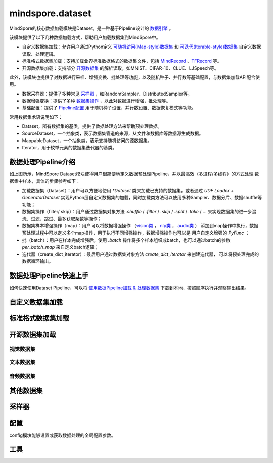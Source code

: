 mindspore.dataset
=================

MindSpore的核心数据加载模块是Dataset，是一种基于Pipeline设计的 `数据引擎 <https://www.mindspore.cn/docs/zh-CN/master/design/data_engine.html>`_ 。

该模块提供了以下几种数据加载方式，帮助用户加载数据集到MindSpore中。

- 自定义数据集加载：允许用户通过Python定义 `可随机访问(Map-style)数据集 <https://www.mindspore.cn/tutorials/zh-CN/master/beginner/dataset.html#可随机访问数据集>`_ 
  和 `可迭代(Iterable-style)数据集 <https://www.mindspore.cn/tutorials/zh-CN/master/beginner/dataset.html#可迭代数据集>`_ 自定义数据读取、处理逻辑。
- 标准格式数据集加载：支持加载业界标准数据格式的数据集文件，包括 `MindRecord <https://www.mindspore.cn/docs/zh-CN/master/model_train/dataset/record.html>`_ 、`TFRecord <https://tensorflow.google.cn/tutorials/load_data/tfrecord.md?hl=zh-cn>`_ 等。
- 开源数据集加载：支持部分 `开源数据集 <#开源数据集加载>`_ 的解析读取，如MNIST、CIFAR-10、CLUE、LJSpeech等。

此外，该模块也提供了对数据进行采样、增强变换、批处理等功能，以及随机种子、并行数等基础配置，与数据集加载API配合使用。

- 数据采样器：提供了多种常见 `采样器 <#采样器>`_ ，如RandomSampler、DistributedSampler等。
- 数据增强变换：提供了多种 `数据集操作 <https://www.mindspore.cn/docs/zh-CN/master/api_python/dataset/mindspore.dataset.GeneratorDataset.html#预处理操作>`_ ，以此对数据进行增强，批处理等。
- 基础配置：提供了 `Pipeline配置 <#配置>`_ 用于随机种子设置、并行数设置、数据恢复模式等功能。

常用数据集术语说明如下：

- Dataset，所有数据集的基类，提供了数据处理方法来帮助预处理数据。
- SourceDataset，一个抽象类，表示数据集管道的来源，从文件和数据库等数据源生成数据。
- MappableDataset，一个抽象类，表示支持随机访问的源数据集。
- Iterator，用于枚举元素的数据集迭代器的基类。

数据处理Pipeline介绍
--------------------

.. image:: dataset_pipeline.png

如上图所示，MindSpore Dataset模块使得用户很简便地定义数据预处理Pipeline，并以最高效（多进程/多线程）的方式处理
数据集中样本，具体的步骤参考如下：

- 加载数据集（Dataset）：用户可以方便地使用 `*Dataset` 类来加载已支持的数据集，或者通过 `UDF Loader` +
  `GeneratorDataset` 实现Python层自定义数据集的加载，同时加载类方法可以使用多种Sampler、数据分片、数据shuffle等功能；
- 数据集操作（filter/ skip）：用户通过数据集对象方法 `.shuffle` / `.filter` / `.skip` / `.split` /
  `.take` / … 来实现数据集的进一步混洗、过滤、跳过、最多获取条数等操作；
- 数据集样本增强操作（map）：用户可以将数据增强操作
  （`vision类 <https://mindspore.cn/docs/zh-CN/master/api_python/mindspore.dataset.transforms.html#视觉>`_ ，
  `nlp类 <https://mindspore.cn/docs/zh-CN/master/api_python/mindspore.dataset.transforms.html#文本>`_ ，
  `audio类 <https://mindspore.cn/docs/zh-CN/master/api_python/mindspore.dataset.transforms.html#音频>`_ ）
  添加到map操作中执行，数据预处理过程中可以定义多个map操作，用于执行不同增强操作，数据增强操作也可以是
  用户自定义增强的 `PyFunc` ；
- 批（batch）：用户在样本完成增强后，使用 `.batch` 操作将多个样本组织成batch，也可以通过batch的参数 `per_batch_map`
  来自定义batch逻辑；
- 迭代器（create_dict_iterator）：最后用户通过数据集对象方法 `create_dict_iterator` 来创建迭代器，
  可以将预处理完成的数据循环输出。

数据处理Pipeline快速上手
-------------------------

如何快速使用Dataset Pipeline，可以将 `使用数据Pipeline加载 & 处理数据集 <https://www.mindspore.cn/docs/zh-CN/master/api_python/samples/dataset/dataset_gallery.html>`_ 下载到本地，按照顺序执行并观察输出结果。

自定义数据集加载
-----------------

.. mscnautosummary::
    :toctree: dataset
    :nosignatures:
    :template: classtemplate_inherited.rst

    mindspore.dataset.GeneratorDataset

标准格式数据集加载
-------------------

.. mscnautosummary::
    :toctree: dataset
    :nosignatures:
    :template: classtemplate_inherited.rst

    mindspore.dataset.MindDataset
    mindspore.dataset.OBSMindDataset
    mindspore.dataset.TFRecordDataset


开源数据集加载
---------------

视觉数据集
^^^^^^^^^^^

.. mscnautosummary::
    :toctree: dataset
    :nosignatures:
    :template: classtemplate_inherited.rst

    mindspore.dataset.Caltech101Dataset
    mindspore.dataset.Caltech256Dataset
    mindspore.dataset.CelebADataset
    mindspore.dataset.Cifar10Dataset
    mindspore.dataset.Cifar100Dataset
    mindspore.dataset.CityscapesDataset
    mindspore.dataset.CocoDataset
    mindspore.dataset.DIV2KDataset
    mindspore.dataset.EMnistDataset
    mindspore.dataset.FakeImageDataset
    mindspore.dataset.FashionMnistDataset
    mindspore.dataset.FlickrDataset
    mindspore.dataset.Flowers102Dataset
    mindspore.dataset.Food101Dataset
    mindspore.dataset.ImageFolderDataset
    mindspore.dataset.KITTIDataset
    mindspore.dataset.KMnistDataset
    mindspore.dataset.LFWDataset
    mindspore.dataset.LSUNDataset
    mindspore.dataset.ManifestDataset
    mindspore.dataset.MnistDataset
    mindspore.dataset.OmniglotDataset
    mindspore.dataset.PhotoTourDataset
    mindspore.dataset.Places365Dataset
    mindspore.dataset.QMnistDataset
    mindspore.dataset.RenderedSST2Dataset
    mindspore.dataset.SBDataset
    mindspore.dataset.SBUDataset
    mindspore.dataset.SemeionDataset
    mindspore.dataset.STL10Dataset
    mindspore.dataset.SUN397Dataset
    mindspore.dataset.SVHNDataset
    mindspore.dataset.USPSDataset
    mindspore.dataset.VOCDataset
    mindspore.dataset.WIDERFaceDataset

文本数据集
^^^^^^^^^^^

.. mscnautosummary::
    :toctree: dataset
    :nosignatures:
    :template: classtemplate_inherited.rst

    mindspore.dataset.AGNewsDataset
    mindspore.dataset.AmazonReviewDataset
    mindspore.dataset.CLUEDataset
    mindspore.dataset.CSVDataset
    mindspore.dataset.CoNLL2000Dataset
    mindspore.dataset.DBpediaDataset
    mindspore.dataset.EnWik9Dataset
    mindspore.dataset.IMDBDataset
    mindspore.dataset.IWSLT2016Dataset
    mindspore.dataset.IWSLT2017Dataset
    mindspore.dataset.Multi30kDataset
    mindspore.dataset.PennTreebankDataset
    mindspore.dataset.SogouNewsDataset
    mindspore.dataset.SQuADDataset
    mindspore.dataset.SST2Dataset
    mindspore.dataset.TextFileDataset
    mindspore.dataset.UDPOSDataset
    mindspore.dataset.WikiTextDataset
    mindspore.dataset.YahooAnswersDataset
    mindspore.dataset.YelpReviewDataset

音频数据集
^^^^^^^^^^^

.. mscnautosummary::
    :toctree: dataset
    :nosignatures:
    :template: classtemplate_inherited.rst

    mindspore.dataset.CMUArcticDataset
    mindspore.dataset.GTZANDataset
    mindspore.dataset.LibriTTSDataset
    mindspore.dataset.LJSpeechDataset
    mindspore.dataset.SpeechCommandsDataset
    mindspore.dataset.TedliumDataset
    mindspore.dataset.YesNoDataset

其他数据集
----------

.. mscnautosummary::
    :toctree: dataset
    :nosignatures:
    :template: classtemplate_inherited.rst

    mindspore.dataset.NumpySlicesDataset
    mindspore.dataset.PaddedDataset
    mindspore.dataset.RandomDataset

采样器
-------

.. mscnautosummary::
    :toctree: dataset

    mindspore.dataset.DistributedSampler
    mindspore.dataset.PKSampler
    mindspore.dataset.RandomSampler
    mindspore.dataset.SequentialSampler
    mindspore.dataset.SubsetRandomSampler
    mindspore.dataset.SubsetSampler
    mindspore.dataset.WeightedRandomSampler

配置
-------

config模块能够设置或获取数据处理的全局配置参数。

.. mscnautosummary::
    :toctree: dataset

    mindspore.dataset.config.set_sending_batches
    mindspore.dataset.config.load
    mindspore.dataset.config.set_seed
    mindspore.dataset.config.get_seed
    mindspore.dataset.config.set_prefetch_size
    mindspore.dataset.config.get_prefetch_size
    mindspore.dataset.config.set_num_parallel_workers
    mindspore.dataset.config.get_num_parallel_workers
    mindspore.dataset.config.set_numa_enable
    mindspore.dataset.config.get_numa_enable
    mindspore.dataset.config.set_monitor_sampling_interval
    mindspore.dataset.config.get_monitor_sampling_interval
    mindspore.dataset.config.set_callback_timeout
    mindspore.dataset.config.get_callback_timeout
    mindspore.dataset.config.set_auto_num_workers
    mindspore.dataset.config.get_auto_num_workers
    mindspore.dataset.config.set_enable_shared_mem
    mindspore.dataset.config.get_enable_shared_mem
    mindspore.dataset.config.set_enable_autotune
    mindspore.dataset.config.get_enable_autotune
    mindspore.dataset.config.set_autotune_interval
    mindspore.dataset.config.get_autotune_interval
    mindspore.dataset.config.set_auto_offload
    mindspore.dataset.config.get_auto_offload
    mindspore.dataset.config.set_enable_watchdog
    mindspore.dataset.config.get_enable_watchdog
    mindspore.dataset.config.set_fast_recovery
    mindspore.dataset.config.get_fast_recovery
    mindspore.dataset.config.set_multiprocessing_timeout_interval
    mindspore.dataset.config.get_multiprocessing_timeout_interval
    mindspore.dataset.config.set_error_samples_mode
    mindspore.dataset.config.get_error_samples_mode
    mindspore.dataset.config.ErrorSamplesMode
    mindspore.dataset.config.set_debug_mode
    mindspore.dataset.config.get_debug_mode

工具
-----

.. mscnautosummary::
    :toctree: dataset
    :nosignatures:
    :template: classtemplate_inherited.rst

    mindspore.dataset.BatchInfo
    mindspore.dataset.DatasetCache
    mindspore.dataset.DSCallback
    mindspore.dataset.Schema
    mindspore.dataset.Shuffle
    mindspore.dataset.WaitedDSCallback
    mindspore.dataset.compare
    mindspore.dataset.debug.DebugHook
    mindspore.dataset.deserialize
    mindspore.dataset.serialize
    mindspore.dataset.show
    mindspore.dataset.sync_wait_for_dataset
    mindspore.dataset.utils.imshow_det_bbox
    mindspore.dataset.utils.LineReader
